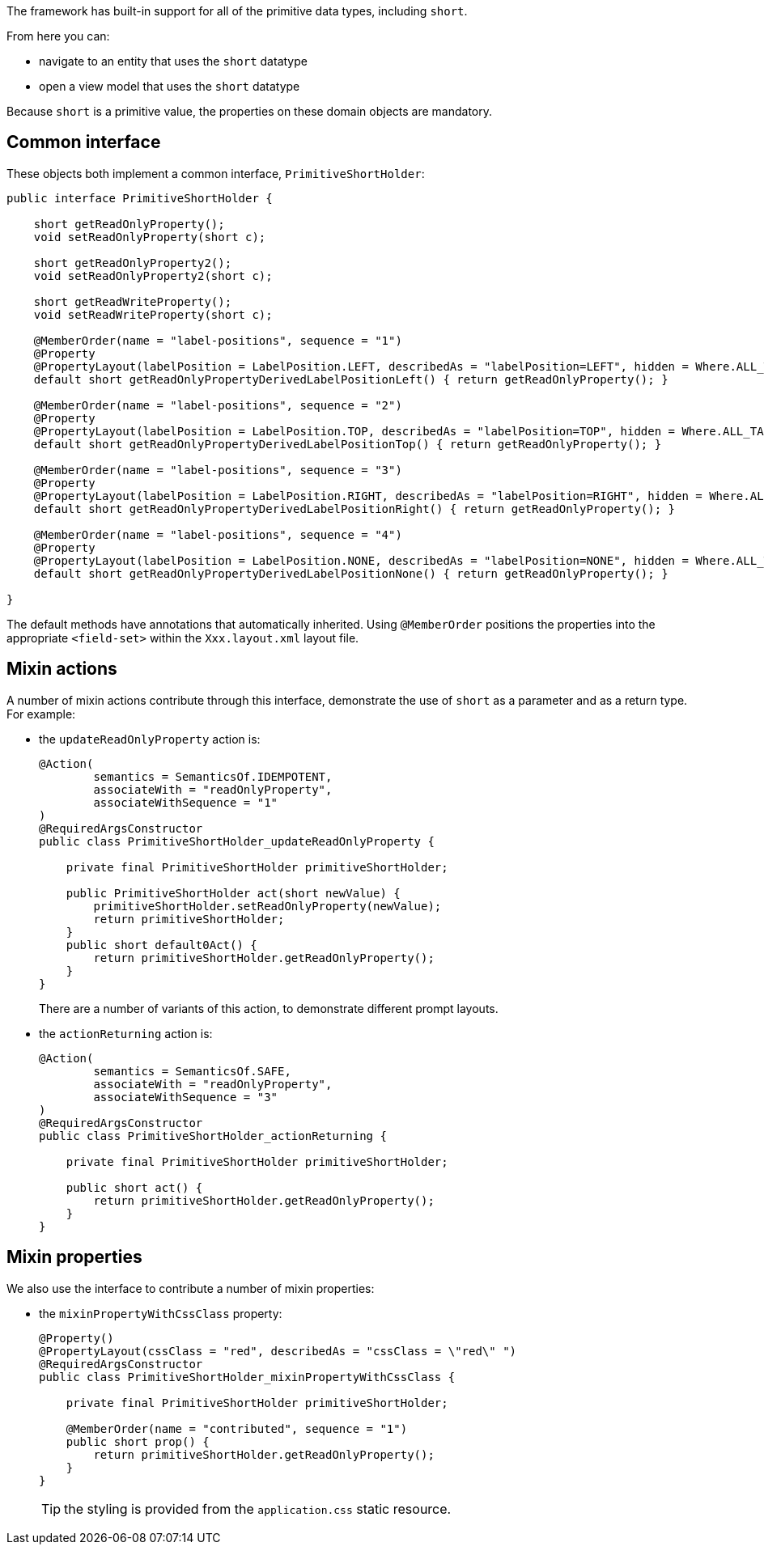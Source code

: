 The framework has built-in support for all of the primitive data types, including `short`.

From here you can:

* navigate to an entity that uses the `short` datatype
* open a view model that uses the `short` datatype

Because `short` is a primitive value, the properties on these domain objects are mandatory.

== Common interface

These objects both implement a common interface, `PrimitiveShortHolder`:

[source,java]
----
public interface PrimitiveShortHolder {

    short getReadOnlyProperty();
    void setReadOnlyProperty(short c);

    short getReadOnlyProperty2();
    void setReadOnlyProperty2(short c);

    short getReadWriteProperty();
    void setReadWriteProperty(short c);

    @MemberOrder(name = "label-positions", sequence = "1")
    @Property
    @PropertyLayout(labelPosition = LabelPosition.LEFT, describedAs = "labelPosition=LEFT", hidden = Where.ALL_TABLES)
    default short getReadOnlyPropertyDerivedLabelPositionLeft() { return getReadOnlyProperty(); }

    @MemberOrder(name = "label-positions", sequence = "2")
    @Property
    @PropertyLayout(labelPosition = LabelPosition.TOP, describedAs = "labelPosition=TOP", hidden = Where.ALL_TABLES)
    default short getReadOnlyPropertyDerivedLabelPositionTop() { return getReadOnlyProperty(); }

    @MemberOrder(name = "label-positions", sequence = "3")
    @Property
    @PropertyLayout(labelPosition = LabelPosition.RIGHT, describedAs = "labelPosition=RIGHT", hidden = Where.ALL_TABLES)
    default short getReadOnlyPropertyDerivedLabelPositionRight() { return getReadOnlyProperty(); }

    @MemberOrder(name = "label-positions", sequence = "4")
    @Property
    @PropertyLayout(labelPosition = LabelPosition.NONE, describedAs = "labelPosition=NONE", hidden = Where.ALL_TABLES)
    default short getReadOnlyPropertyDerivedLabelPositionNone() { return getReadOnlyProperty(); }

}
----

The default methods have annotations that automatically inherited.
Using `@MemberOrder` positions the properties into the appropriate `<field-set>` within the `Xxx.layout.xml` layout file.


== Mixin actions

A number of mixin actions contribute through this interface, demonstrate the use of `short` as a parameter and as a return type.
For example:

* the `updateReadOnlyProperty` action is:
+
[source,java]
----
@Action(
        semantics = SemanticsOf.IDEMPOTENT,
        associateWith = "readOnlyProperty",
        associateWithSequence = "1"
)
@RequiredArgsConstructor
public class PrimitiveShortHolder_updateReadOnlyProperty {

    private final PrimitiveShortHolder primitiveShortHolder;

    public PrimitiveShortHolder act(short newValue) {
        primitiveShortHolder.setReadOnlyProperty(newValue);
        return primitiveShortHolder;
    }
    public short default0Act() {
        return primitiveShortHolder.getReadOnlyProperty();
    }
}
----
+
There are a number of variants of this action, to demonstrate different prompt layouts.

* the `actionReturning` action is:
+
[source,java]
----
@Action(
        semantics = SemanticsOf.SAFE,
        associateWith = "readOnlyProperty",
        associateWithSequence = "3"
)
@RequiredArgsConstructor
public class PrimitiveShortHolder_actionReturning {

    private final PrimitiveShortHolder primitiveShortHolder;

    public short act() {
        return primitiveShortHolder.getReadOnlyProperty();
    }
}
----

== Mixin properties

We also use the interface to contribute a number of mixin properties:

* the `mixinPropertyWithCssClass` property:
+
[source,java]
----
@Property()
@PropertyLayout(cssClass = "red", describedAs = "cssClass = \"red\" ")
@RequiredArgsConstructor
public class PrimitiveShortHolder_mixinPropertyWithCssClass {

    private final PrimitiveShortHolder primitiveShortHolder;

    @MemberOrder(name = "contributed", sequence = "1")
    public short prop() {
        return primitiveShortHolder.getReadOnlyProperty();
    }
}
----
+
TIP: the styling is provided from the `application.css` static resource.


